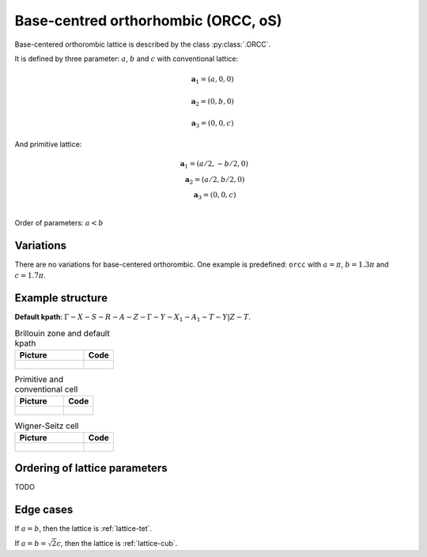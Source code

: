 .. _lattice-orcc:

************************************
Base-centred orthorhombic (ORCC, oS)
************************************

Base-centered orthorombic lattice is described by the class :py:class:`.ORCC`.


It is defined by three parameter: :math:`a`, :math:`b` and :math:`c` 
with conventional lattice:

.. math::

    \boldsymbol{a}_1 = (a, 0, 0)

    \boldsymbol{a}_2 = (0, b, 0)

    \boldsymbol{a}_3 = (0, 0, c)

And primitive lattice:

.. math::

    \begin{matrix}
        &\boldsymbol{a}_1 = (a/2, -b/2, 0) \\
        &\boldsymbol{a}_2 = (a/2, b/2, 0) \\
        &\boldsymbol{a}_3 = (0, 0, c) \\
    \end{matrix}

Order of parameters: :math:`a < b`

Variations
==========

There are no variations for base-centered orthorombic. 
One example is predefined: ``orcc`` with 
:math:`a = \pi`, :math:`b  = 1.3\pi` and :math:`c = 1.7\pi`.

Example structure
=================

**Default kpath**: :math:`\Gamma-X-S-R-A-Z-\Gamma-Y-X_1-A_1-T-Y\vert Z-T`.

.. list-table:: Brillouin zone and default kpath
    :widths: 70 30
    :header-rows: 1

    * - Picture
      - Code
    * - .. figure:: orcc_brillouin.png 
            :target: ../../../../../_images/orcc_brillouin.png 
      - .. literalinclude:: orcc_brillouin.py
            :language: py

.. list-table:: Primitive and conventional cell
    :header-rows: 1

    * - Picture
      - Code
    * - .. figure:: orcc_real.png 
            :target: ../../../../../_images/orcc_real.png 
      - .. literalinclude:: orcc_real.py
            :language: py

.. list-table:: Wigner-Seitz cell
    :widths: 70 30
    :header-rows: 1

    * - Picture
      - Code
    * - .. figure:: orcc_wigner-seitz.png 
            :target: ../../../../../_images/orcc_wigner-seitz.png 
      - .. literalinclude:: orcc_wigner-seitz.py
            :language: py


Ordering of lattice parameters
==============================
TODO

Edge cases
==========
If :math:`a = b`, then the lattice is :ref:`lattice-tet`.

If :math:`a = b = \sqrt{2} c`, then the lattice is :ref:`lattice-cub`.

